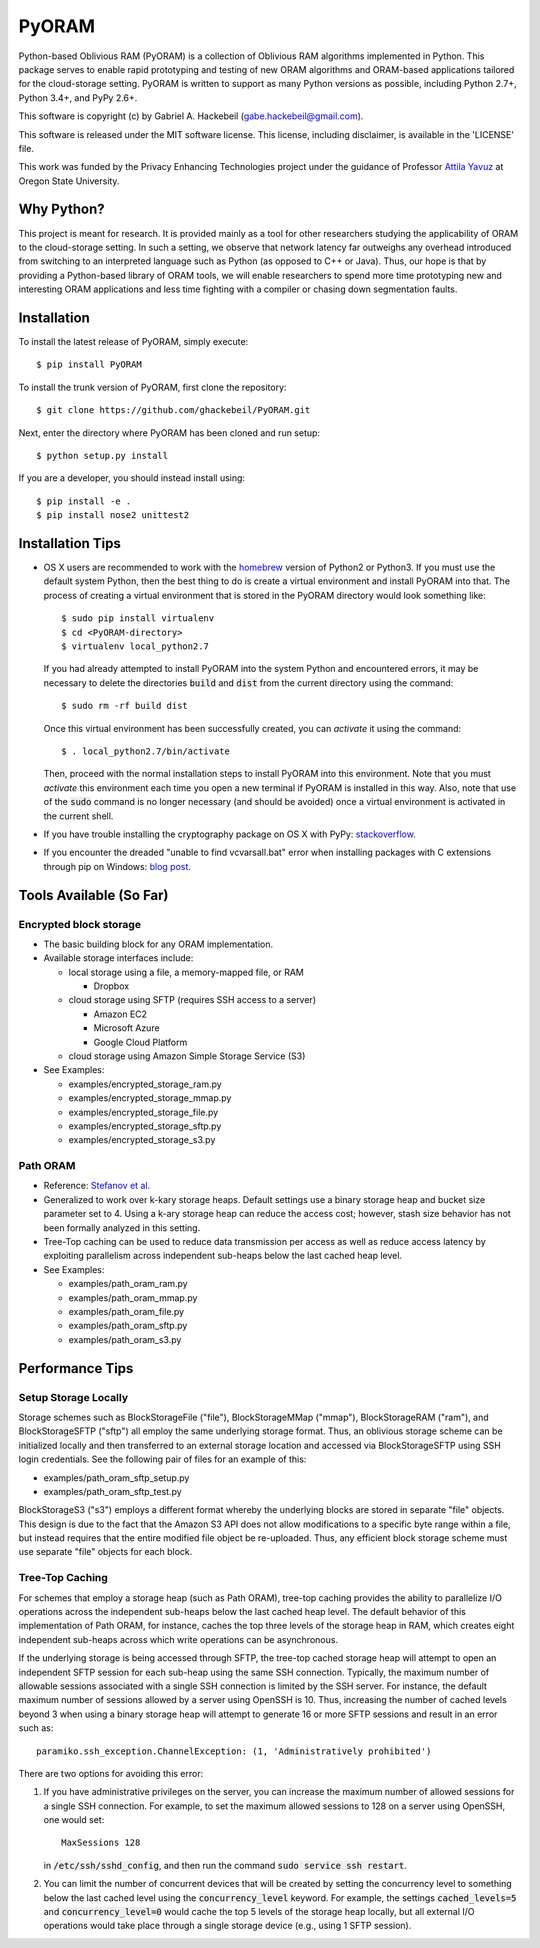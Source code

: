 PyORAM
======

.. image:: https://travis-ci.org/ghackebeil/PyORAM.svg?branch=master
    :target: https://travis-ci.org/ghackebeil/PyORAM

.. image:: https://ci.appveyor.com/api/projects/status/898bxsvqdch1btv6/branch/master?svg=true
    :target: https://ci.appveyor.com/project/ghackebeil/PyORAM?branch=master

.. image:: https://codecov.io/github/ghackebeil/PyORAM/coverage.svg?branch=master
    :target: https://codecov.io/github/ghackebeil/PyORAM?branch=master

.. image:: https://img.shields.io/pypi/v/PyORAM.svg
    :target: https://pypi.python.org/pypi/PyORAM/

Python-based Oblivious RAM (PyORAM) is a collection of
Oblivious RAM algorithms implemented in Python. This package
serves to enable rapid prototyping and testing of new ORAM
algorithms and ORAM-based applications tailored for the
cloud-storage setting. PyORAM is written to support as many
Python versions as possible, including Python 2.7+, Python
3.4+, and PyPy 2.6+.

This software is copyright (c) by Gabriel A. Hackebeil (gabe.hackebeil@gmail.com).

This software is released under the MIT software license.
This license, including disclaimer, is available in the 'LICENSE' file.

This work was funded by the Privacy Enhancing Technologies
project under the guidance of Professor `Attila Yavuz
<https://web.engr.oregonstate.edu/~yavuza>`_ at Oregon State
University.

Why Python?
-----------

This project is meant for research. It is provided mainly as
a tool for other researchers studying the applicability of
ORAM to the cloud-storage setting. In such a setting, we
observe that network latency far outweighs any overhead
introduced from switching to an interpreted language such as
Python (as opposed to C++ or Java). Thus, our hope is that
by providing a Python-based library of ORAM tools, we will
enable researchers to spend more time prototyping new and
interesting ORAM applications and less time fighting with a
compiler or chasing down segmentation faults.

Installation
------------

To install the latest release of PyORAM, simply execute::

  $ pip install PyORAM

To install the trunk version of PyORAM, first clone the repository::

  $ git clone https://github.com/ghackebeil/PyORAM.git

Next, enter the directory where PyORAM has been cloned and run setup::

  $ python setup.py install

If you are a developer, you should instead install using::

  $ pip install -e .
  $ pip install nose2 unittest2

Installation Tips
-----------------

* OS X users are recommended to work with the `homebrew
  <http://brew.sh/>`_ version of Python2 or Python3. If you
  must use the default system Python, then the best thing to
  do is create a virtual environment and install PyORAM into
  that. The process of creating a virtual environment that is
  stored in the PyORAM directory would look something like::

    $ sudo pip install virtualenv
    $ cd <PyORAM-directory>
    $ virtualenv local_python2.7

  If you had already attempted to install PyORAM into the
  system Python and encountered errors, it may be necessary
  to delete the directories :code:`build` and :code:`dist`
  from the current directory using the command::

    $ sudo rm -rf build dist

  Once this virtual environment has been successfully
  created, you can *activate* it using the command::

    $ . local_python2.7/bin/activate

  Then, proceed with the normal installation steps to
  install PyORAM into this environment. Note that you must
  *activate* this environment each time you open a new
  terminal if PyORAM is installed in this way. Also, note
  that use of the :code:`sudo` command is no longer
  necessary (and should be avoided) once a virtual
  environment is activated in the current shell.

* If you have trouble installing the cryptography package
  on OS X with PyPy: `stackoverflow <https://stackoverflow.com/questions/36662704/fatal-error-openssl-e-os2-h-file-not-found-in-pypy/36706513#36706513>`_.

* If you encounter the dreaded "unable to find
  vcvarsall.bat" error when installing packages with C
  extensions through pip on Windows: `blog post <https://blogs.msdn.microsoft.com/pythonengineering/2016/04/11/unable-to-find-vcvarsall-bat>`_.

Tools Available (So Far)
------------------------

Encrypted block storage
~~~~~~~~~~~~~~~~~~~~~~~

* The basic building block for any ORAM implementation.

* Available storage interfaces include:

  - local storage using a file, a memory-mapped file, or RAM

    + Dropbox

  - cloud storage using SFTP (requires SSH access to a server)

    + Amazon EC2

    + Microsoft Azure

    + Google Cloud Platform

  - cloud storage using Amazon Simple Storage Service (S3)

* See Examples:

  - examples/encrypted_storage_ram.py

  - examples/encrypted_storage_mmap.py

  - examples/encrypted_storage_file.py

  - examples/encrypted_storage_sftp.py

  - examples/encrypted_storage_s3.py

Path ORAM
~~~~~~~~~

* Reference: `Stefanov et al. <http://arxiv.org/abs/1202.5150v3>`_

* Generalized to work over k-kary storage heaps. Default
  settings use a binary storage heap and bucket size
  parameter set to 4. Using a k-ary storage heap can reduce
  the access cost; however, stash size behavior has not been
  formally analyzed in this setting.

* Tree-Top caching can be used to reduce data transmission
  per access as well as reduce access latency by exploiting
  parallelism across independent sub-heaps below the last
  cached heap level.

* See Examples:

  -  examples/path_oram_ram.py

  - examples/path_oram_mmap.py

  - examples/path_oram_file.py

  - examples/path_oram_sftp.py

  - examples/path_oram_s3.py

Performance Tips
----------------

Setup Storage Locally
~~~~~~~~~~~~~~~~~~~~~

Storage schemes such as BlockStorageFile ("file"), BlockStorageMMap
("mmap"), BlockStorageRAM ("ram"), and BlockStorageSFTP ("sftp") all
employ the same underlying storage format. Thus, an oblivious storage
scheme can be initialized locally and then transferred to an external
storage location and accessed via BlockStorageSFTP using SSH login
credentials. See the following pair of files for an example of this:

* examples/path_oram_sftp_setup.py

* examples/path_oram_sftp_test.py

BlockStorageS3 ("s3") employs a different format whereby the
underlying blocks are stored in separate "file" objects.
This design is due to the fact that the Amazon S3 API does
not allow modifications to a specific byte range within a
file, but instead requires that the entire modified file
object be re-uploaded. Thus, any efficient block storage
scheme must use separate "file" objects for each block.

Tree-Top Caching
~~~~~~~~~~~~~~~~

For schemes that employ a storage heap (such as Path ORAM),
tree-top caching provides the ability to parallelize I/O
operations across the independent sub-heaps below the last
cached heap level. The default behavior of this
implementation of Path ORAM, for instance, caches the top
three levels of the storage heap in RAM, which creates eight
independent sub-heaps across which write operations can be
asynchronous.

If the underlying storage is being accessed through SFTP, the
tree-top cached storage heap will attempt to open an
independent SFTP session for each sub-heap using the same
SSH connection. Typically, the maximum number of allowable
sessions associated with a single SSH connection is limited
by the SSH server. For instance, the default maximum number
of sessions allowed by a server using OpenSSH is 10. Thus,
increasing the number of cached levels beyond 3 when using
a binary storage heap will attempt to generate 16 or more SFTP
sessions and result in an error such as::

  paramiko.ssh_exception.ChannelException: (1, 'Administratively prohibited')

There are two options for avoiding this error:

1. If you have administrative privileges on the server, you
   can increase the maximum number of allowed sessions for a
   single SSH connection. For example, to set the maximum
   allowed sessions to 128 on a server using OpenSSH, one
   would set::

     MaxSessions 128

   in :code:`/etc/ssh/sshd_config`, and then run the
   command :code:`sudo service ssh restart`.

2. You can limit the number of concurrent devices that will
   be created by setting the concurrency level to something
   below the last cached level using the
   :code:`concurrency_level` keyword. For example, the
   settings :code:`cached_levels=5` and
   :code:`concurrency_level=0` would cache the top 5 levels
   of the storage heap locally, but all external I/O
   operations would take place through a single storage
   device (e.g., using 1 SFTP session).
